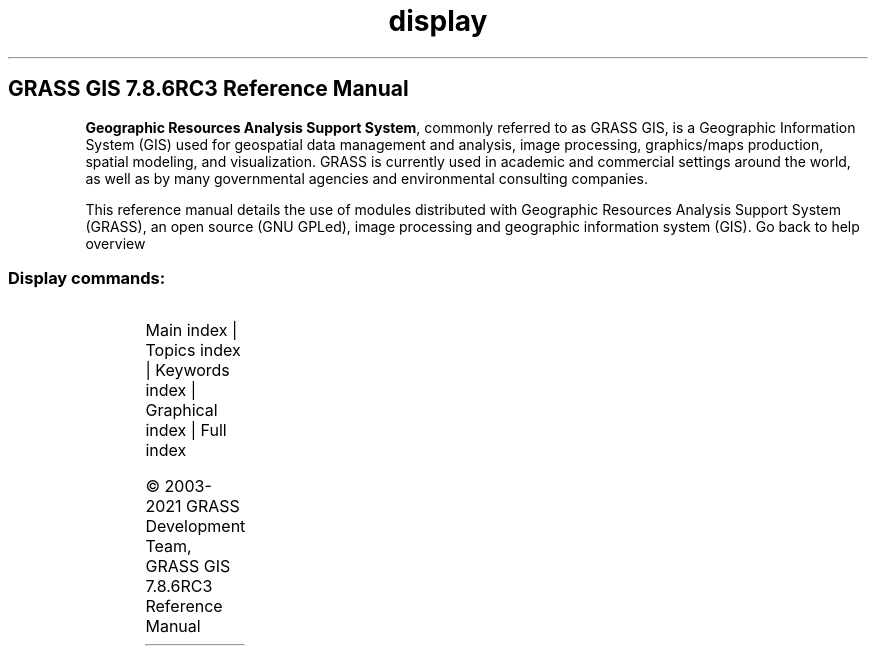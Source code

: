 .TH display 1 "" "GRASS 7.8.6RC3" "GRASS GIS User's Manual"
.SH GRASS GIS 7.8.6RC3 Reference Manual
.PP
\fBGeographic Resources Analysis Support System\fR, commonly
referred to as GRASS GIS, is a Geographic
Information System (GIS) used for geospatial data management and
analysis, image processing, graphics/maps production, spatial
modeling, and visualization. GRASS is currently used in academic and
commercial settings around the world, as well as by many governmental
agencies and environmental consulting companies.
.PP
This reference manual details the use of modules distributed with
Geographic Resources Analysis Support System (GRASS), an open source
(GNU GPLed), image
processing and geographic information system (GIS).
Go back to help overview
.SS Display commands:
.TS
expand;
lw60 lw1 lw60.
T{
d.barscale
T}	 	T{
Displays a barscale on the graphics monitor.
T}
.sp 1
T{
d.colorlist
T}	 	T{
Outputs a list of all available display colors.
T}
.sp 1
T{
d.colortable
T}	 	T{
Displays the color table associated with a raster map layer.
T}
.sp 1
T{
d.correlate
T}	 	T{
Prints a graph of the correlation between raster maps (in pairs).
T}
.sp 1
T{
d.erase
T}	 	T{
Erases the contents of the active graphics display frame with user defined color.
T}
.sp 1
T{
d.font
T}	 	T{
Selects the font in which text will be displayed on the user\(cqs graphics monitor.
T}
.sp 1
T{
d.fontlist
T}	 	T{
Lists the available fonts.
T}
.sp 1
T{
d.frame
T}	 	T{
Manages display frames on the user\(cqs graphics monitor.
T}
.sp 1
T{
d.geodesic
T}	 	T{
Displays a geodesic line, tracing the shortest distance between two geographic points along a great circle, in a longitude/latitude data set.
T}
.sp 1
T{
d.graph
T}	 	T{
Program for generating and displaying simple graphics on the display monitor.
T}
.sp 1
T{
d.grid
T}	 	T{
Overlays a user\-specified grid in the active display frame on the graphics monitor.
T}
.sp 1
T{
d.his
T}	 	T{
Displays the result obtained by combining hue, intensity, and saturation (HIS) values from user\-specified input raster map layers.
T}
.sp 1
T{
d.histogram
T}	 	T{
Displays a histogram in the form of a pie or bar chart for a user\-specified raster map.
T}
.sp 1
T{
d.info
T}	 	T{
Displays information about the active display monitor.
T}
.sp 1
T{
d.labels
T}	 	T{
Displays text labels (created with v.label) to the active frame on the graphics monitor.
T}
.sp 1
T{
d.legend
T}	 	T{
Displays a legend for a 2D or 3D raster map in the active frame of the graphics monitor.
T}
.sp 1
T{
d.legend.vect
T}	 	T{
Displays a vector legend in the active graphics frame.
T}
.sp 1
T{
d.linegraph
T}	 	T{
Generates and displays simple line graphs in the active graphics monitor display frame.
T}
.sp 1
T{
d.mon
T}	 	T{
Controls graphics display monitors from the command line.
T}
.sp 1
T{
d.northarrow
T}	 	T{
Displays a north arrow on the graphics monitor.
T}
.sp 1
T{
d.out.file
T}	 	T{
Saves the contents of the active display monitor to a graphics file.
T}
.sp 1
T{
d.path
T}	 	T{
Finds shortest path for selected starting and ending node.
T}
.sp 1
T{
d.polar
T}	 	T{
Draws polar diagram of angle map such as aspect or flow directions
T}
.sp 1
T{
d.profile
T}	 	T{
Plots profile of a transect.
T}
.sp 1
T{
d.rast.arrow
T}	 	T{
Draws arrows representing cell aspect direction for a raster map containing aspect data.
T}
.sp 1
T{
d.rast.edit
T}	 	T{
Edits cell values in a raster map.
T}
.sp 1
T{
d.rast
T}	 	T{
Displays user\-specified raster map in the active graphics frame.
T}
.sp 1
T{
d.rast.leg
T}	 	T{
Displays a raster map and its legend on a graphics window
T}
.sp 1
T{
d.rast.num
T}	 	T{
Overlays cell category values on a raster map displayed in the active graphics frame.
T}
.sp 1
T{
d.redraw
T}	 	T{
Redraws the content of currently selected monitor.
T}
.sp 1
T{
d.rgb
T}	 	T{
Displays three user\-specified raster maps as red, green, and blue overlays in the active graphics frame.
T}
.sp 1
T{
d.rhumbline
T}	 	T{
Displays the rhumbline joining two longitude/latitude coordinates.
T}
.sp 1
T{
d.shade
T}	 	T{
Drapes a color raster over an shaded relief or aspect map.
T}
.sp 1
T{
d.text
T}	 	T{
Draws text in the active display frame on the graphics monitor using the current font.
T}
.sp 1
T{
d.title
T}	 	T{
Create a TITLE for a raster map in a form suitable for display with d.text.
T}
.sp 1
T{
d.to.rast
T}	 	T{
Saves the contents of the active display monitor to a raster map.
T}
.sp 1
T{
d.vect.chart
T}	 	T{
Displays charts of vector data in the active frame on the graphics monitor.
T}
.sp 1
T{
d.vect
T}	 	T{
Displays user\-specified vector map in the active graphics frame.
T}
.sp 1
T{
d.vect.thematic
T}	 	T{
Displays a thematic vector map in the active graphics frame.
T}
.sp 1
T{
d.what.rast
T}	 	T{
Allows the user to interactively query raster map layers at user\-selected locations.
T}
.sp 1
T{
d.what.vect
T}	 	T{
Allows the user to interactively query vector map layers at user\-selected locations.
T}
.sp 1
T{
d.where
T}	 	T{
Identifies the geographic coordinates associated with point locations given in display coordinates.
T}
.sp 1
.TE
.PP
Main index |
Topics index |
Keywords index |
Graphical index |
Full index
.PP
© 2003\-2021
GRASS Development Team,
GRASS GIS 7.8.6RC3 Reference Manual
